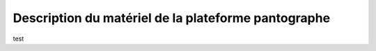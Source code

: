 #####################################################
Description du matériel de la plateforme pantographe
#####################################################

test